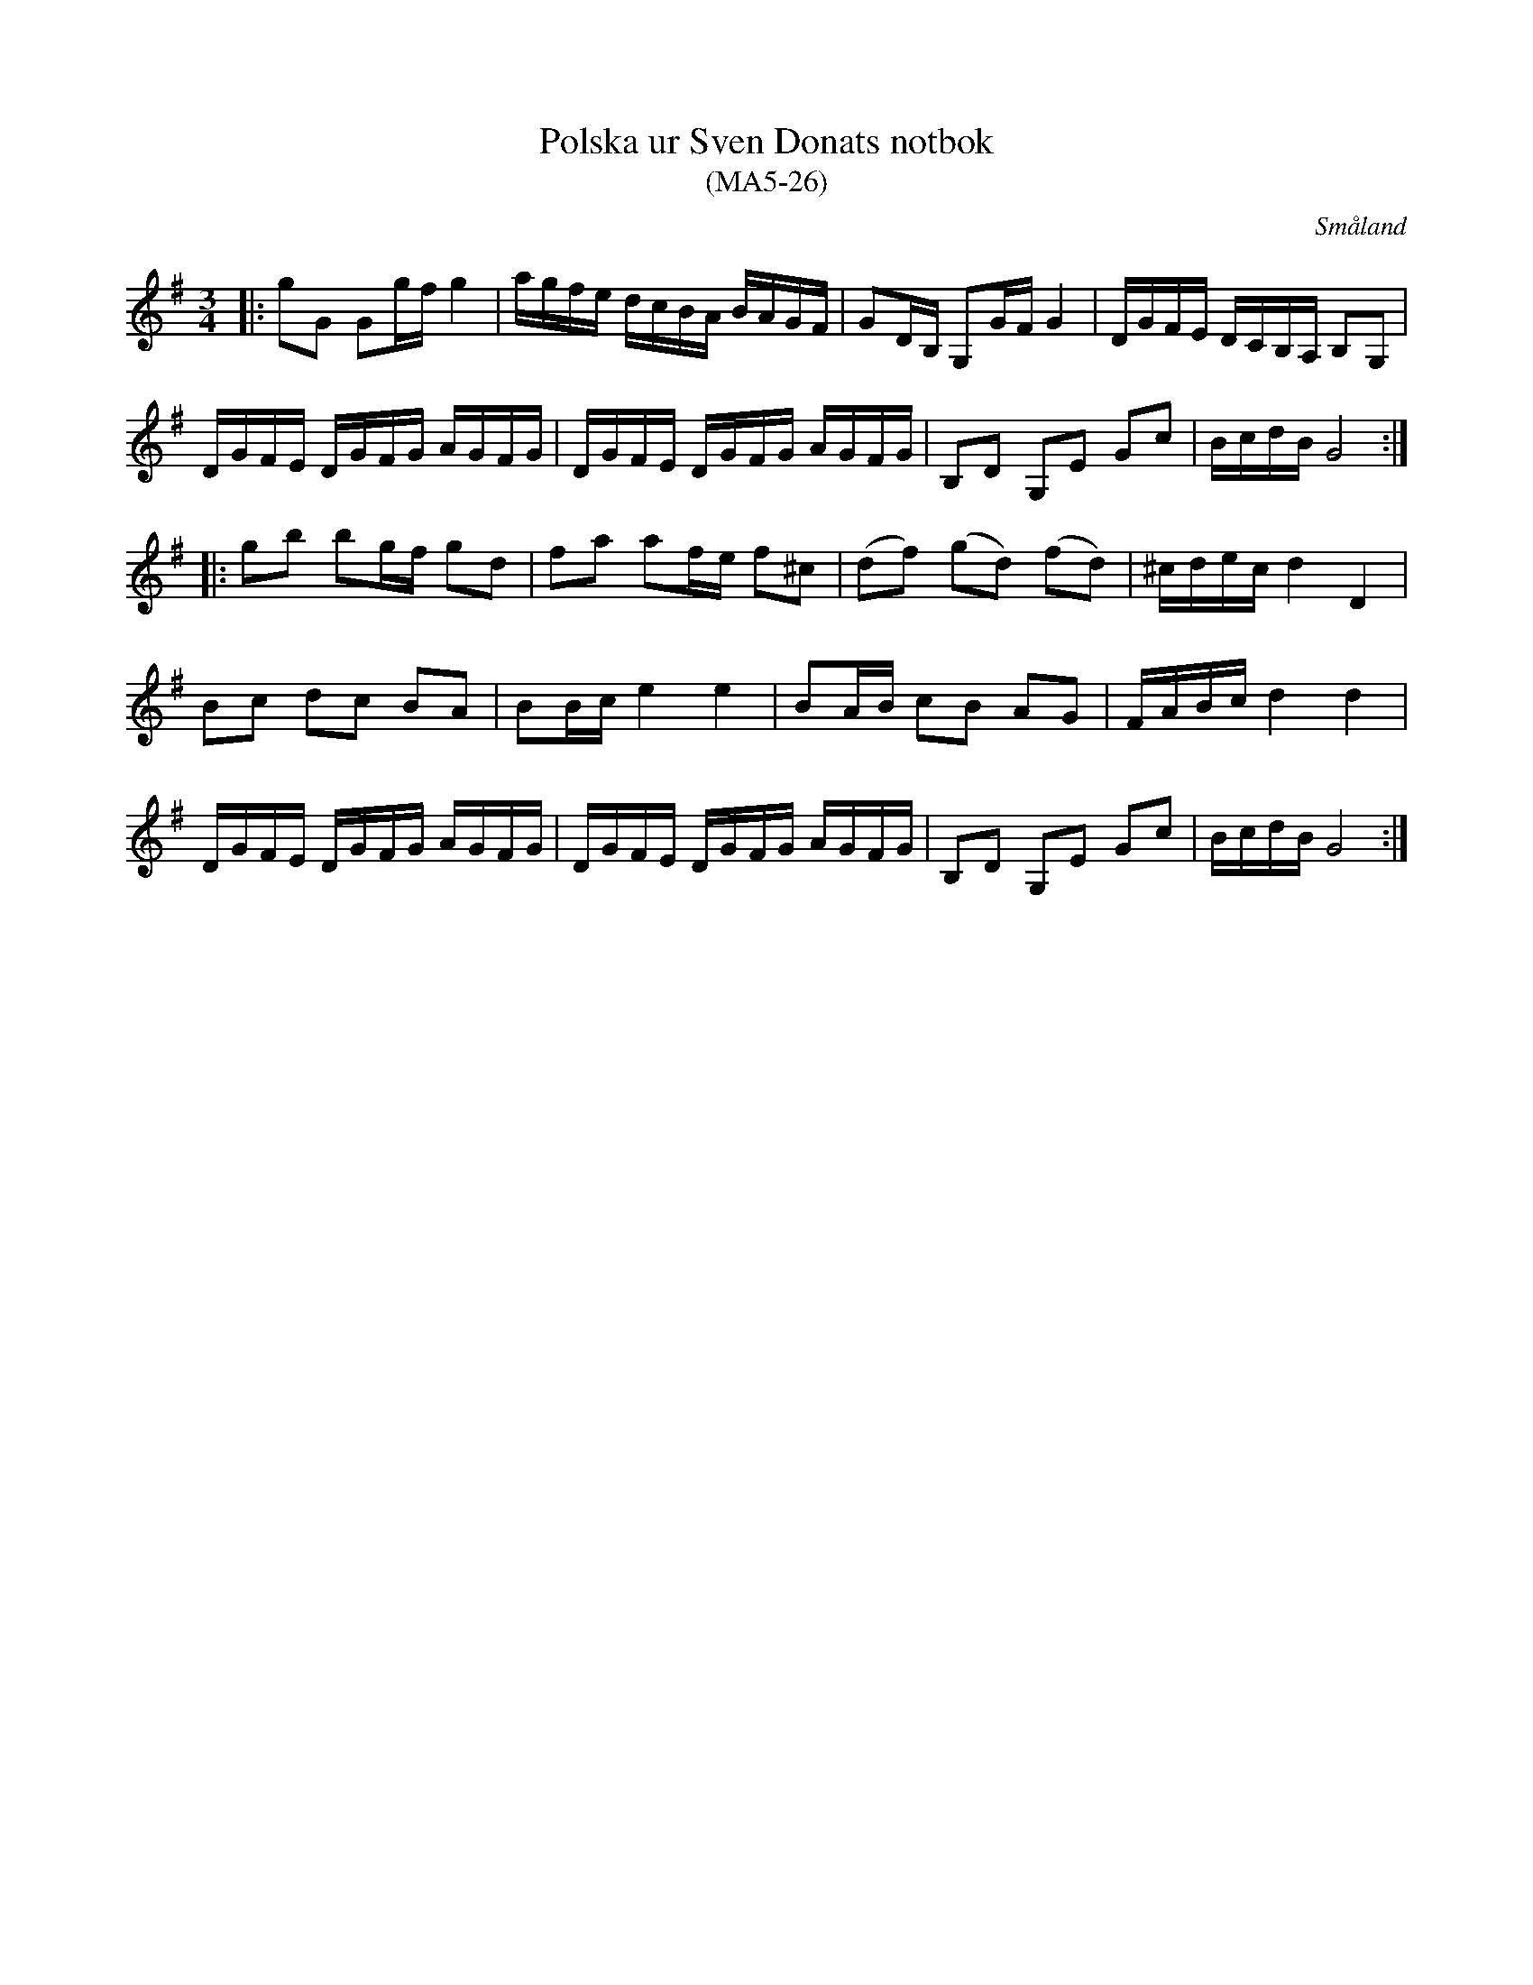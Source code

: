 %%abc-charset utf-8

X:26
T:Polska ur Sven Donats notbok
T:(MA5-26)
S:Efter Sven Donat
R:Polska
O:Småland
N:MA5, låt 26, sida 28
N:Jämför med SvL Hälsingland 623 och 293
Z:Jonas Brunskog
B:Sven Donats notbok
M:3/4
L:1/8
K:G
|:gG Gg/f/ g2|a/g/f/e/ d/c/B/A/ B/A/G/F/|GD/B,/ G,G/F/ G2|D/G/F/E/ D/C/B,/A,/ B,G,|
D/G/F/E/ D/G/F/G/ A/G/F/G/| D/G/F/E/ D/G/F/G/ A/G/F/G/|B,D G,E Gc|B/c/d/B/ G4:|
|:gb bg/f/ gd|fa af/e/ f^c|(df) (gd) (fd)|^c/d/e/c/ d2 D2|
Bc dc BA|BB/c/ e2 e2|BA/B/ cB AG|F/A/B/c/ d2 d2|
D/G/F/E/ D/G/F/G/ A/G/F/G/| D/G/F/E/ D/G/F/G/ A/G/F/G/|B,D G,E Gc|B/c/d/B/ G4:|

